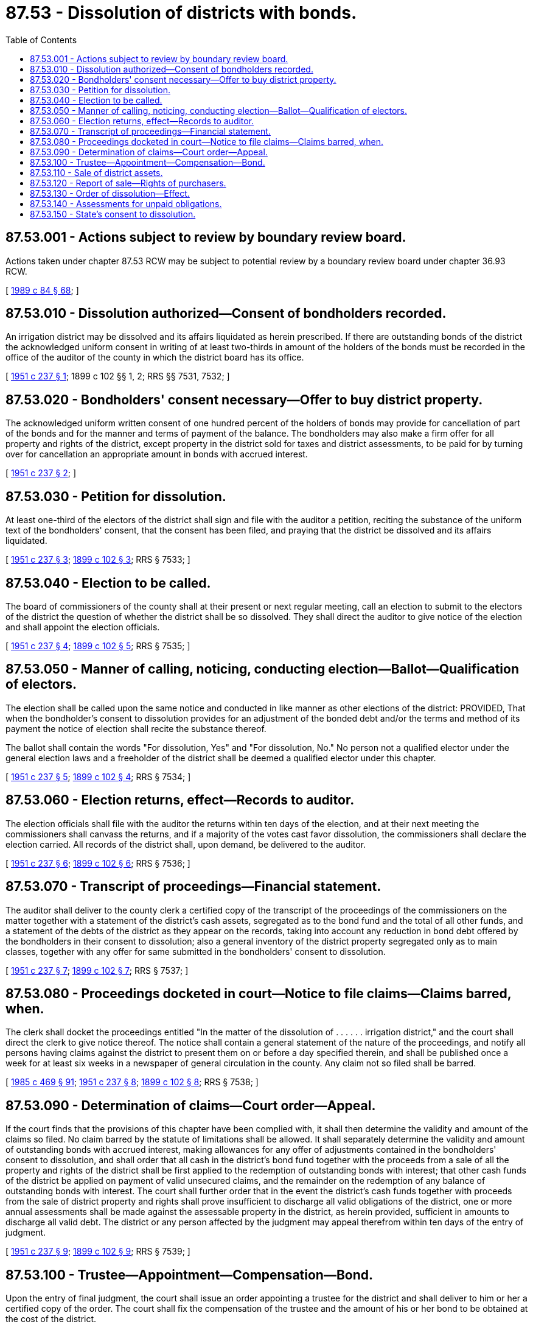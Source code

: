 = 87.53 - Dissolution of districts with bonds.
:toc:

== 87.53.001 - Actions subject to review by boundary review board.
Actions taken under chapter 87.53 RCW may be subject to potential review by a boundary review board under chapter 36.93 RCW.

[ http://leg.wa.gov/CodeReviser/documents/sessionlaw/1989c84.pdf?cite=1989%20c%2084%20§%2068[1989 c 84 § 68]; ]

== 87.53.010 - Dissolution authorized—Consent of bondholders recorded.
An irrigation district may be dissolved and its affairs liquidated as herein prescribed. If there are outstanding bonds of the district the acknowledged uniform consent in writing of at least two-thirds in amount of the holders of the bonds must be recorded in the office of the auditor of the county in which the district board has its office.

[ http://leg.wa.gov/CodeReviser/documents/sessionlaw/1951c237.pdf?cite=1951%20c%20237%20§%201[1951 c 237 § 1]; 1899 c 102 §§ 1, 2; RRS §§ 7531, 7532; ]

== 87.53.020 - Bondholders' consent necessary—Offer to buy district property.
The acknowledged uniform written consent of one hundred percent of the holders of bonds may provide for cancellation of part of the bonds and for the manner and terms of payment of the balance. The bondholders may also make a firm offer for all property and rights of the district, except property in the district sold for taxes and district assessments, to be paid for by turning over for cancellation an appropriate amount in bonds with accrued interest.

[ http://leg.wa.gov/CodeReviser/documents/sessionlaw/1951c237.pdf?cite=1951%20c%20237%20§%202[1951 c 237 § 2]; ]

== 87.53.030 - Petition for dissolution.
At least one-third of the electors of the district shall sign and file with the auditor a petition, reciting the substance of the uniform text of the bondholders' consent, that the consent has been filed, and praying that the district be dissolved and its affairs liquidated.

[ http://leg.wa.gov/CodeReviser/documents/sessionlaw/1951c237.pdf?cite=1951%20c%20237%20§%203[1951 c 237 § 3]; http://leg.wa.gov/CodeReviser/documents/sessionlaw/1899c102.pdf?cite=1899%20c%20102%20§%203[1899 c 102 § 3]; RRS § 7533; ]

== 87.53.040 - Election to be called.
The board of commissioners of the county shall at their present or next regular meeting, call an election to submit to the electors of the district the question of whether the district shall be so dissolved. They shall direct the auditor to give notice of the election and shall appoint the election officials.

[ http://leg.wa.gov/CodeReviser/documents/sessionlaw/1951c237.pdf?cite=1951%20c%20237%20§%204[1951 c 237 § 4]; http://leg.wa.gov/CodeReviser/documents/sessionlaw/1899c102.pdf?cite=1899%20c%20102%20§%205[1899 c 102 § 5]; RRS § 7535; ]

== 87.53.050 - Manner of calling, noticing, conducting election—Ballot—Qualification of electors.
The election shall be called upon the same notice and conducted in like manner as other elections of the district: PROVIDED, That when the bondholder's consent to dissolution provides for an adjustment of the bonded debt and/or the terms and method of its payment the notice of election shall recite the substance thereof.

The ballot shall contain the words "For dissolution, Yes" and "For dissolution, No." No person not a qualified elector under the general election laws and a freeholder of the district shall be deemed a qualified elector under this chapter.

[ http://leg.wa.gov/CodeReviser/documents/sessionlaw/1951c237.pdf?cite=1951%20c%20237%20§%205[1951 c 237 § 5]; http://leg.wa.gov/CodeReviser/documents/sessionlaw/1899c102.pdf?cite=1899%20c%20102%20§%204[1899 c 102 § 4]; RRS § 7534; ]

== 87.53.060 - Election returns, effect—Records to auditor.
The election officials shall file with the auditor the returns within ten days of the election, and at their next meeting the commissioners shall canvass the returns, and if a majority of the votes cast favor dissolution, the commissioners shall declare the election carried. All records of the district shall, upon demand, be delivered to the auditor.

[ http://leg.wa.gov/CodeReviser/documents/sessionlaw/1951c237.pdf?cite=1951%20c%20237%20§%206[1951 c 237 § 6]; http://leg.wa.gov/CodeReviser/documents/sessionlaw/1899c102.pdf?cite=1899%20c%20102%20§%206[1899 c 102 § 6]; RRS § 7536; ]

== 87.53.070 - Transcript of proceedings—Financial statement.
The auditor shall deliver to the county clerk a certified copy of the transcript of the proceedings of the commissioners on the matter together with a statement of the district's cash assets, segregated as to the bond fund and the total of all other funds, and a statement of the debts of the district as they appear on the records, taking into account any reduction in bond debt offered by the bondholders in their consent to dissolution; also a general inventory of the district property segregated only as to main classes, together with any offer for same submitted in the bondholders' consent to dissolution.

[ http://leg.wa.gov/CodeReviser/documents/sessionlaw/1951c237.pdf?cite=1951%20c%20237%20§%207[1951 c 237 § 7]; http://leg.wa.gov/CodeReviser/documents/sessionlaw/1899c102.pdf?cite=1899%20c%20102%20§%207[1899 c 102 § 7]; RRS § 7537; ]

== 87.53.080 - Proceedings docketed in court—Notice to file claims—Claims barred, when.
The clerk shall docket the proceedings entitled "In the matter of the dissolution of . . . . . . irrigation district," and the court shall direct the clerk to give notice thereof. The notice shall contain a general statement of the nature of the proceedings, and notify all persons having claims against the district to present them on or before a day specified therein, and shall be published once a week for at least six weeks in a newspaper of general circulation in the county. Any claim not so filed shall be barred.

[ http://leg.wa.gov/CodeReviser/documents/sessionlaw/1985c469.pdf?cite=1985%20c%20469%20§%2091[1985 c 469 § 91]; http://leg.wa.gov/CodeReviser/documents/sessionlaw/1951c237.pdf?cite=1951%20c%20237%20§%208[1951 c 237 § 8]; http://leg.wa.gov/CodeReviser/documents/sessionlaw/1899c102.pdf?cite=1899%20c%20102%20§%208[1899 c 102 § 8]; RRS § 7538; ]

== 87.53.090 - Determination of claims—Court order—Appeal.
If the court finds that the provisions of this chapter have been complied with, it shall then determine the validity and amount of the claims so filed. No claim barred by the statute of limitations shall be allowed. It shall separately determine the validity and amount of outstanding bonds with accrued interest, making allowances for any offer of adjustments contained in the bondholders' consent to dissolution, and shall order that all cash in the district's bond fund together with the proceeds from a sale of all the property and rights of the district shall be first applied to the redemption of outstanding bonds with interest; that other cash funds of the district be applied on payment of valid unsecured claims, and the remainder on the redemption of any balance of outstanding bonds with interest. The court shall further order that in the event the district's cash funds together with proceeds from the sale of district property and rights shall prove insufficient to discharge all valid obligations of the district, one or more annual assessments shall be made against the assessable property in the district, as herein provided, sufficient in amounts to discharge all valid debt. The district or any person affected by the judgment may appeal therefrom within ten days of the entry of judgment.

[ http://leg.wa.gov/CodeReviser/documents/sessionlaw/1951c237.pdf?cite=1951%20c%20237%20§%209[1951 c 237 § 9]; http://leg.wa.gov/CodeReviser/documents/sessionlaw/1899c102.pdf?cite=1899%20c%20102%20§%209[1899 c 102 § 9]; RRS § 7539; ]

== 87.53.100 - Trustee—Appointment—Compensation—Bond.
Upon the entry of final judgment, the court shall issue an order appointing a trustee for the district and shall deliver to him or her a certified copy of the order. The court shall fix the compensation of the trustee and the amount of his or her bond to be obtained at the cost of the district.

[ http://lawfilesext.leg.wa.gov/biennium/2013-14/Pdf/Bills/Session%20Laws/Senate/5077-S.SL.pdf?cite=2013%20c%2023%20§%20520[2013 c 23 § 520]; http://leg.wa.gov/CodeReviser/documents/sessionlaw/1951c237.pdf?cite=1951%20c%20237%20§%2010[1951 c 237 § 10]; 1899 c 102 § 10, part; RRS § 7540, part; ]

== 87.53.110 - Sale of district assets.
The trustee shall give notice that all the property and rights of the district, except property in the district sold for taxes or district assessments, will be sold pursuant to order of the court. The notice shall be given in the same manner and for the same time as for sale of real property on execution, except that it need not be posted.

The sale shall be made at public auction at the front door of the courthouse and may be adjourned from time to time not exceeding three weeks in all, by public announcement at the time and place of the sale.

Any claim established by the previous judgment of the court or any securities of the district may be accepted at face value on the purchase price: PROVIDED, That any offer made in the bondholders' written consent to dissolution shall be considered a bid and shall be accepted in the absence of a better offer. No bid shall be considered nor shall any sale be made for less than all the property and rights of the district. The trustee shall forthwith disburse the cash funds of the district in accordance with the order of the court.

[ http://leg.wa.gov/CodeReviser/documents/sessionlaw/1951c237.pdf?cite=1951%20c%20237%20§%2011[1951 c 237 § 11]; 1899 c 102 § 10, part; RRS § 7540, part; ]

== 87.53.120 - Report of sale—Rights of purchasers.
The trustee shall file with the clerk a report of the disposition made of the cash funds and of the sale and if the court finds the sale was fairly conducted, it shall enter an order confirming the sale, and the trustee shall execute and deliver to the purchaser an instrument conveying to him or her all property and rights of the district, free from all claims of the district or its creditors, which shall entitle the purchaser to immediate possession.

[ http://lawfilesext.leg.wa.gov/biennium/2013-14/Pdf/Bills/Session%20Laws/Senate/5077-S.SL.pdf?cite=2013%20c%2023%20§%20521[2013 c 23 § 521]; http://leg.wa.gov/CodeReviser/documents/sessionlaw/1951c237.pdf?cite=1951%20c%20237%20§%2012[1951 c 237 § 12]; http://leg.wa.gov/CodeReviser/documents/sessionlaw/1899c102.pdf?cite=1899%20c%20102%20§%2011[1899 c 102 § 11]; RRS § 7541; ]

== 87.53.130 - Order of dissolution—Effect.
Upon verification of the disposition of the cash funds and confirmation of the sale the court shall enter an order dissolving the district and discharging the trustee, and a certified copy of the order shall be recorded in the office of the auditor. Thereupon the district shall cease to exist, except for the purpose of collecting its indebtedness. All records of the proceedings shall be delivered to the auditor.

[ http://leg.wa.gov/CodeReviser/documents/sessionlaw/1951c237.pdf?cite=1951%20c%20237%20§%2013[1951 c 237 § 13]; http://leg.wa.gov/CodeReviser/documents/sessionlaw/1899c102.pdf?cite=1899%20c%20102%20§%2013[1899 c 102 § 13]; RRS § 7543; ]

== 87.53.140 - Assessments for unpaid obligations.
Upon the dissolution of the district the county commissioners shall determine from the records the remaining bond and other indebtedness of the district, and shall determine the proper number of annual assessments, not over five, necessary to discharge the debt. They shall cause the county assessor to prepare the annual assessment roll for the lands in the district, based upon the acreages shown on the last district assessment roll. The commissioners shall levy annual assessments, not exceeding five, upon all property in the district assessed for the bond fund on the district's last assessment roll and according to the ratios of benefits there shown, sufficient to pay any remaining claims, including bonds. They shall levy and equalize the assessments, after the same notice of hearing as are required of district directors on irrigation assessments. The county auditor shall perform the duties of the secretary of the district and the county treasurer shall be ex officio treasurer of the district and shall collect the assessments. In all other respects the general irrigation district laws shall govern.

Any funds remaining after all assessments have been collected and all indebtedness and costs liquidated shall be paid over to the bondholders in cases where they have accepted a compromise settlement. Otherwise the surplus shall be distributed as by law provided.

[ http://leg.wa.gov/CodeReviser/documents/sessionlaw/1951c237.pdf?cite=1951%20c%20237%20§%2014[1951 c 237 § 14]; http://leg.wa.gov/CodeReviser/documents/sessionlaw/1899c102.pdf?cite=1899%20c%20102%20§%2012[1899 c 102 § 12]; RRS § 7542; ]

== 87.53.150 - State's consent to dissolution.
Whenever any bonds of the district are held in the state reclamation revolving account, and, in the opinion of the director of ecology, the district is or will be unable to meet its obligations, and that the state's investment can be best preserved by the dissolution of the district the director may give his or her consent to dissolution under such stipulations and adjustments of the indebtedness as he or she deems best for the state.

[ http://lawfilesext.leg.wa.gov/biennium/2013-14/Pdf/Bills/Session%20Laws/Senate/5077-S.SL.pdf?cite=2013%20c%2023%20§%20522[2013 c 23 § 522]; http://leg.wa.gov/CodeReviser/documents/sessionlaw/1988c127.pdf?cite=1988%20c%20127%20§%2062[1988 c 127 § 62]; http://leg.wa.gov/CodeReviser/documents/sessionlaw/1951c237.pdf?cite=1951%20c%20237%20§%2015[1951 c 237 § 15]; ]

